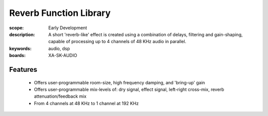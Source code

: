 Reverb Function Library
=======================

:scope: Early Development
:description: A short 'reverb-like' effect is created using a combination of delays, filtering and gain-shaping, 
 capable of processing up to 4 channels of 48 KHz audio in parallel.
:keywords: audio, dsp
:boards: XA-SK-AUDIO

Features
--------

   * Offers user-programmable room-size, high frequency damping, and 'bring-up' gain
   * Offers user-programmable mix-levels of: dry signal, effect signal, left-right cross-mix, reverb attenuation/feedback mix
   * From 4 channels at 48 KHz to 1 channel at 192 KHz
